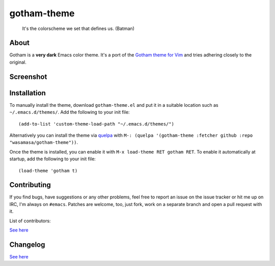 gotham-theme
============

.. image:: https://raw.github.com/wasamasa/gotham-theme/master/img/gotham.png

..

    It's the colorscheme we set that defines us. (Batman)

About
-----

Gotham is a **very dark** Emacs color theme.  It's a port of the
`Gotham theme for Vim <https://github.com/whatyouhide/vim-gotham>`_
and tries adhering closely to the original.

Screenshot
----------

.. image:: https://raw.github.com/wasamasa/gotham-theme/master/img/scrot.png

Installation
------------

To manually install the theme, download ``gotham-theme.el`` and put it in
a suitable location such as ``~/.emacs.d/themes/``.  Add the following
to your init file::

  (add-to-list 'custom-theme-load-path "~/.emacs.d/themes/")

Alternatively you can install the theme via `quelpa
<https://github.com/quelpa/quelpa>`_ with ``M-: (quelpa '(gotham-theme
:fetcher github :repo "wasamasa/gotham-theme"))``.

Once the theme is installed, you can enable it with ``M-x load-theme
RET gotham RET``.  To enable it automatically at startup, add the
following to your init file::

  (load-theme 'gotham t)

Contributing
------------

If you find bugs, have suggestions or any other problems, feel free to
report an issue on the issue tracker or hit me up on IRC, I'm always on
``#emacs``.  Patches are welcome, too, just fork, work on a separate
branch and open a pull request with it.

List of contributors:

`See here <https://github.com/wasamasa/gotham-theme/graphs/contributors>`_

Changelog
---------

`See here <https://github.com/wasamasa/gotham-theme/commits/master>`_
